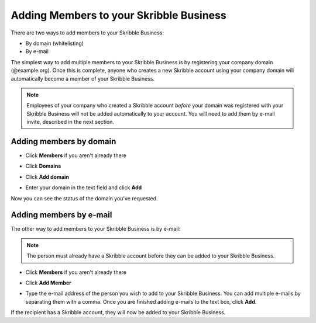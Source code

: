 .. _adding-members:

========================================
Adding Members to your Skribble Business
========================================

There are two ways to add members to your Skribble Business:

- By domain (whitelisting)
- By e-mail

The simplest way to add multiple members to your Skribble Business is by registering your company domain (@example.org). Once this is complete, anyone who creates a new Skribble account using your company domain will automatically become a member of your Skribble Business.

.. NOTE::
  Employees of your company who created a Skribble account *before* your domain was registered with your Skribble Business will not be added automatically to your account. You will need to add them by e-mail invite, described in the next section.
  
  
Adding members by domain
-------------------------

- Click **Members** if you aren't already there


.. image:: adding_members.png
    :class: with-shadow


- Click **Domains**


.. image:: adding_home.png
    :class: with-shadow


- Click **Add domain**


.. image:: adding_domains.png
    :class: with-shadow


- Enter your domain in the text field and click **Add**


.. image:: adding_add.png
    :class: with-shadow


Now you can see the status of the domain you've requested.


.. image:: adding_requested.png
    :class: with-shadow



Adding members by e-mail
-------------------------

The other way to add members to your Skribble Business is by e-mail:

.. NOTE::
   The person must already have a Skribble account before they can be added to your Skribble Business.

- Click **Members** if you aren't already there


.. image:: adding_members.png
    :class: with-shadow



- Click **Add Member**


.. image:: adding_email.png
    :class: with-shadow


- Type the e-mail address of the person you wish to add to your Skribble Business. You can add multiple e-mails by separating them with a comma. Once you are finished adding e-mails to the text box, click **Add**.


.. image:: adding_address.png
    :class: with-shadow


If the recipient has a Skribble account, they will now be added to your Skribble Business.

